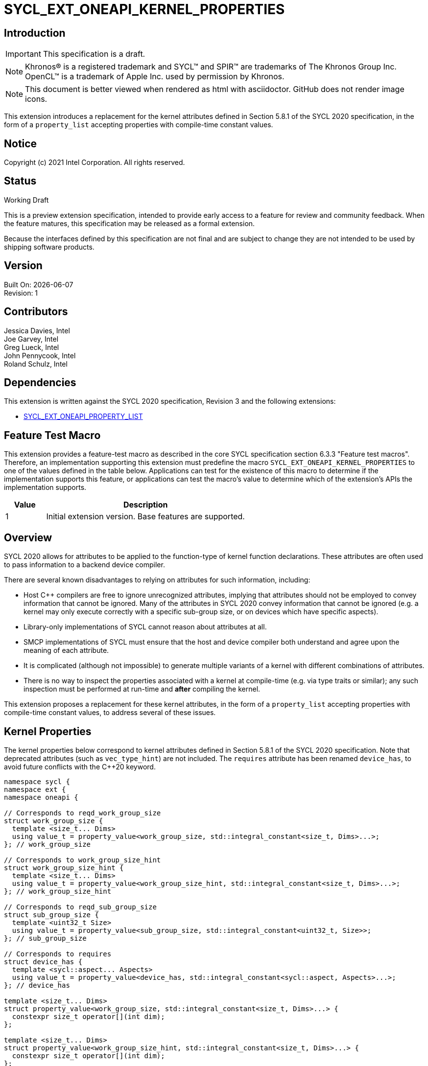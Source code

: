 = SYCL_EXT_ONEAPI_KERNEL_PROPERTIES
:source-highlighter: coderay
:coderay-linenums-mode: table

// This section needs to be after the document title.
:doctype: book
:toc2:
:toc: left
:encoding: utf-8
:lang: en

:blank: pass:[ +]

// Set the default source code type in this document to C++,
// for syntax highlighting purposes.  This is needed because
// docbook uses c++ and html5 uses cpp.
:language: {basebackend@docbook:c++:cpp}

== Introduction
IMPORTANT: This specification is a draft.

NOTE: Khronos(R) is a registered trademark and SYCL(TM) and SPIR(TM) are
trademarks of The Khronos Group Inc.  OpenCL(TM) is a trademark of Apple Inc.
used by permission by Khronos.

NOTE: This document is better viewed when rendered as html with asciidoctor.
GitHub does not render image icons.

This extension introduces a replacement for the kernel attributes defined in
Section 5.8.1 of the SYCL 2020 specification, in the form of a `property_list`
accepting properties with compile-time constant values.

== Notice

Copyright (c) 2021 Intel Corporation.  All rights reserved.

== Status

Working Draft

This is a preview extension specification, intended to provide early access to
a feature for review and community feedback. When the feature matures, this
specification may be released as a formal extension.

Because the interfaces defined by this specification are not final and are
subject to change they are not intended to be used by shipping software
products.

== Version

Built On: {docdate} +
Revision: 1

== Contributors

Jessica Davies, Intel +
Joe Garvey, Intel +
Greg Lueck, Intel +
John Pennycook, Intel +
Roland Schulz, Intel

== Dependencies

This extension is written against the SYCL 2020 specification, Revision 3 and
the following extensions:

- https://github.com/intel/llvm/blob/sycl/sycl/doc/extensions/PropertyList/SYCL_EXT_ONEAPI_property_list.asciidoc[SYCL_EXT_ONEAPI_PROPERTY_LIST]

== Feature Test Macro

This extension provides a feature-test macro as described in the core SYCL
specification section 6.3.3 "Feature test macros".  Therefore, an
implementation supporting this extension must predefine the macro
`SYCL_EXT_ONEAPI_KERNEL_PROPERTIES` to one of the values defined in the table
below.  Applications can test for the existence of this macro to determine if
the implementation supports this feature, or applications can test the macro's
value to determine which of the extension's APIs the implementation supports.

[%header,cols="1,5"]
|===
|Value |Description
|1     |Initial extension version.  Base features are supported.
|===

== Overview

SYCL 2020 allows for attributes to be applied to the function-type of kernel
function declarations. These attributes are often used to pass information
to a backend device compiler.

There are several known disadvantages to relying on attributes for such
information, including:

- Host {cpp} compilers are free to ignore unrecognized attributes, implying
  that attributes should not be employed to convey information that cannot be
  ignored. Many of the attributes in SYCL 2020 convey information that cannot
  be ignored (e.g. a kernel may only execute correctly with a specific
  sub-group size, or on devices which have specific aspects).

- Library-only implementations of SYCL cannot reason about attributes at all.

- SMCP implementations of SYCL must ensure that the host and device compiler
  both understand and agree upon the meaning of each attribute.

- It is complicated (although not impossible) to generate multiple variants of
  a kernel with different combinations of attributes.

- There is no way to inspect the properties associated with a kernel at
  compile-time (e.g. via type traits or similar); any such inspection must be
  performed at run-time and *after* compiling the kernel.

This extension proposes a replacement for these kernel attributes, in the form
of a `property_list` accepting properties with compile-time constant
values, to address several of these issues.

== Kernel Properties

The kernel properties below correspond to kernel attributes defined in
Section 5.8.1 of the SYCL 2020 specification.  Note that deprecated attributes
(such as `vec_type_hint`) are not included.  The `requires` attribute has been
renamed `device_has`, to avoid future conflicts with the {cpp}20 keyword.

```c++
namespace sycl {
namespace ext {
namespace oneapi {

// Corresponds to reqd_work_group_size
struct work_group_size {
  template <size_t... Dims>
  using value_t = property_value<work_group_size, std::integral_constant<size_t, Dims>...>;
}; // work_group_size

// Corresponds to work_group_size_hint
struct work_group_size_hint {
  template <size_t... Dims>
  using value_t = property_value<work_group_size_hint, std::integral_constant<size_t, Dims>...>;
}; // work_group_size_hint

// Corresponds to reqd_sub_group_size
struct sub_group_size {
  template <uint32_t Size>
  using value_t = property_value<sub_group_size, std::integral_constant<uint32_t, Size>>;
}; // sub_group_size

// Corresponds to requires
struct device_has {
  template <sycl::aspect... Aspects>
  using value_t = property_value<device_has, std::integral_constant<sycl::aspect, Aspects>...>;
}; // device_has

template <size_t... Dims>
struct property_value<work_group_size, std::integral_constant<size_t, Dims>...> {
  constexpr size_t operator[](int dim);
};

template <size_t... Dims>
struct property_value<work_group_size_hint, std::integral_constant<size_t, Dims>...> {
  constexpr size_t operator[](int dim);
};

template <sycl::aspect... Aspects>
struct property_value<device_has, std::integral_constant<sycl::aspect, Aspects>...> {
  static constexpr std::array<sycl::aspect, sizeof...(Aspects)> value;
};

template <size_t... Dims>
inline constexpr work_group_size::value_t<Dims...> work_group_size_v;

template <size_t... Dims>
inline constexpr work_group_size_hint::value_t<Dims...> work_group_size_hint_v;

template <uint32_t Size>
inline constexpr sub_group_size::value_t<Size> sub_group_size_v;

template <sycl::aspect... Aspects>
inline constexpr device_has::value_t<Aspects...> device_has_v;

} // namespace oneapi
} // namespace ext
} // namespace sycl
```

|===
|Property|Description

|`work_group_size`
|The `work_group_size` property adds the requirement that the kernel must be
 launched with the specified work-group size. The number of template arguments
 in the `Dims` parameter pack must match the dimensionality of the work-group
 used to invoke the kernel. The order of the template arguments matches the
 constructor of the `range` class. An implementation may throw an exception
 for certain combinations of property values, devices and launch configurations,
 as described for the `reqd_work_group_size` attribute in Table 180 of the
 SYCL 2020 specification.

|`work_group_size_hint`
|The `work_group_size_hint` property hints to the compiler that the kernel is
 likely to be launched with the specified work-group size. The number of
 template arguments in the `Dims` parameter pack must match the dimensionality
 of the work-group used to invoke the kernel. The order of the template
 arguments matches the constructor of the `range` class.

|`sub_group_size`
|The `sub_group_size` property adds the requirement that the kernel must be
 compiled and executed with the specified sub-group size. An implementation may
 throw an exception for certain combinations of property values, devices and
 launch configurations, as described for the `reqd_sub_group_size` attribute
 in Table 180 of the SYCL 2020 specification.

|`device_has`
|The `device_has` property adds the requirement that the kernel must be
 launched on a device that has all of the aspects listed in the `Aspects`
 parameter pack. An implementation may throw an exception or issue a
 diagnostic for certain combinations of aspects, devices and kernel functions,
 as described for the `requires` attribute in Table 180 of the SYCL 2020
 specification.

|===

SYCL implementations may introduce additional kernel properties. If any
combinations of kernel attributes are invalid, this must be clearly documented
as part of the new kernel property definition.

== Adding a `property_list` to a Kernel Launch

To enable properties to be associated with kernels, this extension adds
new overloads to each of the variants of `single_task`, `parallel_for` and
`parallel_for_work_group` defined in the `queue` and `handler` classes. These
new overloads accept a `sycl::ext::oneapi::property_list` argument. For
variants accepting a parameter pack, the `sycl::ext::oneapi::property_list`
argument is inserted immediately prior to the parameter pack; for variants not
accepting a parameter pack, the `sycl::ext::oneapi::property_list` argument is
inserted immediately prior to the kernel function.

The overloads introduced by this extension are listed below:
```c++
namespace sycl {
class queue {
 public:
  template <typename KernelName, typename KernelType, typename PropertyList>
  event single_task(PropertyList properties, const KernelType &kernelFunc);

  template <typename KernelName, typename KernelType, typename PropertyList>
  event single_task(event depEvent, PropertyList properties,
                    const KernelType &kernelFunc);

  template <typename KernelName, typename KernelType, typename PropertyList>
  event single_task(const std::vector<event> &depEvents,
                    PropertyList properties,
                    const KernelType &kernelFunc);

  template <typename KernelName, int Dims, typename PropertyList, typename... Rest>
  event parallel_for(range<Dims> numWorkItems,
                     Rest&&... rest);

  template <typename KernelName, int Dims, typename PropertyList, typename... Rest>
  event parallel_for(range<Dims> numWorkItems, event depEvent,
                     PropertyList properties,
                     Rest&&... rest);

  template <typename KernelName, int Dims, typename PropertyList, typename... Rest>
  event parallel_for(range<Dims> numWorkItems,
                     const std::vector<event> &depEvents,
                     PropertyList properties,
                     Rest&&... rest);

  template <typename KernelName, int Dims, typename PropertyList, typename... Rest>
  event parallel_for(nd_range<Dims> executionRange,
                     PropertyList properties,
                     Rest&&... rest);

  template <typename KernelName, int Dims, typename PropertyList, typename... Rest>
  event parallel_for(nd_range<Dims> executionRange,
                     event depEvent,
                     PropertyList properties,
                     Rest&&... rest);

  template <typename KernelName, int Dims, typename PropertyList, typename... Rest>
  event parallel_for(nd_range<Dims> executionRange,
                     const std::vector<event> &depEvents,
                     PropertyList properties,
                     Rest&&... rest);
}
}

namespace sycl {
class handler {
 public:
  template <typename KernelName, typename KernelType, typename PropertyList>
  void single_task(PropertyList properties, const KernelType &kernelFunc);

  template <typename KernelName, int dimensions, typename PropertyList, typename... Rest>
  void parallel_for(range<dimensions> numWorkItems,
                    PropertyList properties,
                    Rest&&... rest);

  template <typename KernelName, int dimensions, typename PropertyList, typename... Rest>
  void parallel_for(nd_range<dimensions> executionRange,
                    PropertyList properties,
                    Rest&&... rest);

  template <typename KernelName, typename WorkgroupFunctionType, int dimensions, typename PropertyList>
  void parallel_for_work_group(range<dimensions> numWorkGroups,
                               PropertyList properties,
                               const WorkgroupFunctionType &kernelFunc);

  template <typename KernelName, typename WorkgroupFunctionType, int dimensions, typename PropertyList>
  void parallel_for_work_group(range<dimensions> numWorkGroups,
                               range<dimensions> workGroupSize,
                               PropertyList properties,
                               const WorkgroupFunctionType &kernelFunc);
}
}
```

Passing properties as an argument in this way allows properties to be
associated with a kernel function without modifying its type. This enables
the same kernel function (e.g. a lambda) to be submitted multiple times with
different properties, or for libraries building on SYCL to add properties
(e.g. for performance reasons) to user-provided kernel functions.

All the properties defined in this extension have compile-time values. However,
an implementation may support additional properties which could have run-time
values. When this occurs, the `properties` parameter may be a `property_list`
containing a mix of both run-time and compile-time values, and a SYCL
implementation should respect both run-time and compile-time information when
determining the correct way to launch a kernel. However, only compile-time
information can modify the compilation of the kernel function itself.

A simple example of using this extension to set a required work-group size
and required sub-group size is given below:

```c++
sycl::ext::oneapi::property_list properties{sycl::ext::oneapi::work_group_size_v<8, 8>,
                                            sycl::ext::oneapi::sub_group_size_v<8>};
q.parallel_for(range<2>{16, 16}, properties, [=](id<2> i) {
  a[i] = b[i] + c[i];
}).wait();
```

== Encoding Properties into a Kernel

In other situations it may be useful to encode a kernel's properties directly
into its type, to ensure that a kernel cannot be launched without a property
that it depends upon for correctness.

To enable this use-case, this extension adds a mechanism for implementations to
extract a property list from a kernel functor, if a kernel functor declares
a `property_list` member variable named `properties`. Note that this member
variable must be `static constexpr`, and kernel functors can therefore only
encode properties with compile-time values.

The example below shows how the kernel from the previous section could be
rewritten to leverage an embedded property list:

```c++
struct KernelFunctor {

  KernelFunctor(sycl::accessor<int, 2> a,
                sycl::accessor<int, 2> b,
                sycl::accessor<int, 2> c) : a(a), b(b), c(c)
  {}

  void operator()(id<2> i) const {
    a[i] = b[i] + c[i];
  }

  static constexpr auto properties =
    sycl::ext::oneapi::property_list{sycl::ext::oneapi::work_group_size_v<8, 8>,
                                     sycl::ext::oneapi::sub_group_size_v<8>};

  sycl::accessor<int, 2> a;
  sycl::accessor<int, 2> b;
  sycl::accessor<int, 2> c;

};

...

q.parallel_for(range<2>{16, 16}, KernelFunctor(a, b, c)).wait();
```

Any properties encoded into a kernel type via a property list are reflected
in the results of a call to `kernel::get_info` with the
`info::kernel::attributes` information descriptor, as if the corresponding
attribute from the SYCL 2020 specification had been applied to the kernel
function.

NOTE: The attribute mechanism in SYCL 2020 allows for different kernel
attributes to be applied to different call operators within the same
functor. The `property_list` member variable applies to all call operators in
the functor.

If a kernel functor with a `property_list` member variable is enqueued for
execution using an invocation function with a `property_list` argument,
the kernel is launched as-if the member variable and argument were combined. If
the combined list contains any invalid combinations of properties, then this is
an error: invalid combinations that can be detected at compile-time should be
reported via a diagnostic; invalid combinations that can only be detected at
run-time should result in an implementation throwing an `exception` with the
`errc::invalid` error code.

== Device Functions

The SYCL 2020 `sycl::requires` attribute can be applied to the declaration
of a non-kernel device function, to assert that the device function uses a
specific set of optional features. This extension provides a mechanism exposing
similar behavior, allowing for kernel properties to be associated with
a function via the `SYCL_EXT_ONEAPI_PROPERTY` macro.  Each instance of the
`SYCL_EXT_ONEAPI_PROPERTY` macro accepts one argument, corresponding to a
single property value.

NOTE: Due to limitations of the C preprocessor, property value expressions
containing commas (e.g. due to template arguments) must be enclosed in
parentheses to avoid being interpreted as multiple arguments.

The example below shows a function that can only be called from kernels using
a work-group size of (8, 8) and a sub-group size of 8:

```c++
SYCL_EXT_ONEAPI_PROPERTY((sycl::work_group_size_v<8, 8>))
SYCL_EXT_ONEAPI_PROPERTY(sycl::sub_group_size_v<8>)
void foo();
```

The table below describes the effects of associating each kernel property
with a non-kernel device function via the `SYCL_EXT_ONEAPI_PROPERTY` macro.

|===
|Property|Description

|`work_group_size`
|The `work_group_size` property adds the restriction that the device function
 may only be called by kernels using the specified work-group size. If a kernel
 with an associated `work_group_size` property calls a device function with a
 different `work_group_size` property, the compiler must issue a diagnostic.
 If a kernel without an associated `work_group_size` property calls a device
 function with an associated `work_group_size` property, and the kernel is
 launched with a different work-group size to the one specified by the
 property, the behavior of the device function is undefined.

|`work_group_size_hint`
|The `work_group_size_hint` property hints to the compiler that the device
 function is likely to be called from a kernel launched with the specified
 work-group size. An implementation must guarantee that any device function
 associated with this property is compiled such that it can be called from any
 kernel; if a kernel with an associated `work_group_size_hint` property calls a
 device function with a different `work_group_size_hint` property, the compiler
 must not issue a diagnostic.

|`sub_group_size`
|The `sub_group_size` property adds the restriction that the device function
 may only be called by kernels using the specified sub-group size. If a kernel
 with an associated `sub_group_size` property calls a device function with a
 different `sub_group_size` property, the compiler must issue a diagnostic.
 If a kernel without an associated `sub_group_size` property calls a device
 function with an associated `sub_group_size` property, and the kernel is
 executed with a different sub-group size to the one specified by the property,
 the behavior of the device function is undefined.

|`device_has`
|The `device_has` property asserts that the device function uses optional
 features corresponding to the aspects listed in the `Aspects` parameter pack.
 The effects of this property are identical to those described for the
 `requires` attribute in Table 181 of the SYCL 2020 specification.

|===

The `SYCL_EXT_ONEAPI_PROPERTY` macro can be used alongside the
`SYCL_EXTERNAL` macro. Whenever `SYCL_EXTERNAL` is used, there are two relevant
translation units: the translation unit that _defines_ the function and the
translation unit that _calls_ the function.  If a given `SYCL_EXTERNAL`
function _F_ is defined in one translation unit with a set of properties _P_,
then all other translation units that declare that same function _F_ must list
the same set of properties _P_ via the `SYCL_EXT_ONEAPI_PROPERTY` macro.
Programs which fail to do this are ill-formed, but no diagnostic is required.

== Issues

. How should we handle kernels supporting more than one set of device aspects?
+
--
*UNRESOLVED*: A compiler can evaluate complex Boolean expressions in an
attribute, but this is non-trivial to emulate using only the {cpp} type system.
A simple alternative may be to introduce an additional level of indirection via
new properties, for example `device_has_all_of` and `device_has_any_of`:
`device_has_all_of<device_has<aspect::atomic64>,
device_has_any_of<device_has<aspect::fp16, device_has<aspect::fp64>>`.
--

. How should the `property_list` member variable behave with inheritance?
+
--
*UNRESOLVED*: The specification currently allows for a class to inspect the
`property_list` member variable from its base class(es) and construct a new
`property_list` member variable that applies to all call operators. Associating
different properties with different call operators via inheritance has the
potential to be confusing and would increase implementation complexity.
--

//. asd
//+
//--
//*RESOLUTION*: Not resolved.
//--

== Revision History

[cols="5,15,15,70"]
[grid="rows"]
[options="header"]
|========================================
|Rev|Date|Author|Changes
|1|2021-08-06|John Pennycook|*Initial public working draft*
|========================================
